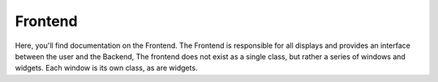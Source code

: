 Frontend
========
Here, you'll find documentation on the Frontend. The Frontend is responsible for all displays and provides an interface between the user and the Backend,
The frontend does not exist as a single class, but rather a series of windows and widgets. Each window is its own class, as are widgets.